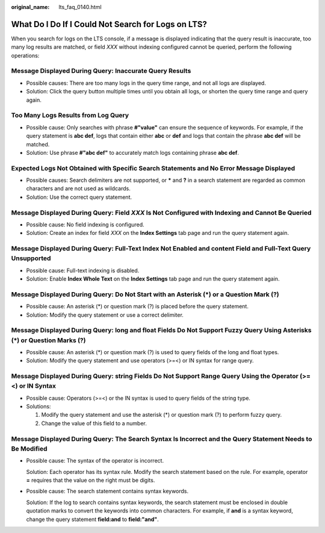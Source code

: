 :original_name: lts_faq_0140.html

.. _lts_faq_0140:

What Do I Do If I Could Not Search for Logs on LTS?
===================================================

When you search for logs on the LTS console, if a message is displayed indicating that the query result is inaccurate, too many log results are matched, or field *XXX* without indexing configured cannot be queried, perform the following operations:

Message Displayed During Query: Inaccurate Query Results
--------------------------------------------------------

-  Possible causes: There are too many logs in the query time range, and not all logs are displayed.
-  Solution: Click the query button multiple times until you obtain all logs, or shorten the query time range and query again.

Too Many Logs Results from Log Query
------------------------------------

-  Possible cause: Only searches with phrase **#"value"** can ensure the sequence of keywords. For example, if the query statement is **abc def**, logs that contain either **abc** or **def** and logs that contain the phrase **abc def** will be matched.
-  Solution: Use phrase **#"abc def"** to accurately match logs containing phrase **abc def**.

Expected Logs Not Obtained with Specific Search Statements and No Error Message Displayed
-----------------------------------------------------------------------------------------

-  Possible causes: Search delimiters are not supported, or **\*** and **?** in a search statement are regarded as common characters and are not used as wildcards.
-  Solution: Use the correct query statement.

Message Displayed During Query: Field *XXX* Is Not Configured with Indexing and Cannot Be Queried
-------------------------------------------------------------------------------------------------

-  Possible cause: No field indexing is configured.
-  Solution: Create an index for field *XXX* on the **Index Settings** tab page and run the query statement again.

Message Displayed During Query: Full-Text Index Not Enabled and content Field and Full-Text Query Unsupported
-------------------------------------------------------------------------------------------------------------

-  Possible cause: Full-text indexing is disabled.
-  Solution: Enable **Index Whole Text** on the **Index Settings** tab page and run the query statement again.

Message Displayed During Query: Do Not Start with an Asterisk (*) or a Question Mark (?)
----------------------------------------------------------------------------------------

-  Possible cause: An asterisk (*) or question mark (?) is placed before the query statement.
-  Solution: Modify the query statement or use a correct delimiter.

Message Displayed During Query: long and float Fields Do Not Support Fuzzy Query Using Asterisks (*) or Question Marks (?)
--------------------------------------------------------------------------------------------------------------------------

-  Possible cause: An asterisk (*) or question mark (?) is used to query fields of the long and float types.
-  Solution: Modify the query statement and use operators (>=<) or IN syntax for range query.

Message Displayed During Query: string Fields Do Not Support Range Query Using the Operator (>=<) or IN Syntax
--------------------------------------------------------------------------------------------------------------

-  Possible cause: Operators (>=<) or the IN syntax is used to query fields of the string type.
-  Solutions:

   #. Modify the query statement and use the asterisk (*) or question mark (?) to perform fuzzy query.
   #. Change the value of this field to a number.

Message Displayed During Query: The Search Syntax Is Incorrect and the Query Statement Needs to Be Modified
-----------------------------------------------------------------------------------------------------------

-  Possible cause: The syntax of the operator is incorrect.

   Solution: Each operator has its syntax rule. Modify the search statement based on the rule. For example, operator **=** requires that the value on the right must be digits.

-  Possible cause: The search statement contains syntax keywords.

   Solution: If the log to search contains syntax keywords, the search statement must be enclosed in double quotation marks to convert the keywords into common characters. For example, if **and** is a syntax keyword, change the query statement **field:and** to **field:"and"**.
